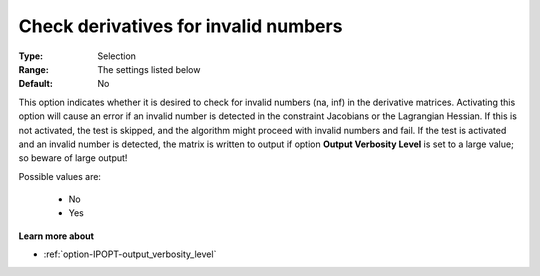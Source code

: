 

.. _option-IPOPT-check_derivatives_for_invalid_numbers:


Check derivatives for invalid numbers
=====================================



:Type:	Selection	
:Range:	The settings listed below	
:Default:	No	



This option indicates whether it is desired to check for invalid numbers (na, inf) in the derivative matrices. Activating this option will cause an error if an invalid number is detected in the constraint Jacobians or the Lagrangian Hessian. If this is not activated, the test is skipped, and the algorithm might proceed with invalid numbers and fail. If the test is activated and an invalid number is detected, the matrix is written to output if option **Output Verbosity Level**  is set to a large value; so beware of large output! 



Possible values are:



    *	No
    *	Yes




**Learn more about** 

*	:ref:`option-IPOPT-output_verbosity_level` 
